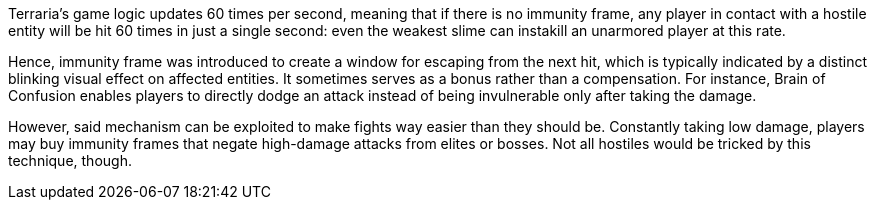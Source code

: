 Terraria's game logic updates 60 times per second, meaning that if there is no immunity frame, any player in contact with a hostile entity will be hit 60 times in just a single second: even the weakest slime can instakill an unarmored player at this rate.

Hence, immunity frame was introduced to create a window for escaping from the next hit, which is typically indicated by a distinct blinking visual effect on affected entities. It sometimes serves as a bonus rather than a compensation. For instance, Brain of Confusion enables players to directly dodge an attack instead of being invulnerable only after taking the damage.

However, said mechanism can be exploited to make fights way easier than they should be. Constantly taking low damage, players may buy immunity frames that negate high-damage attacks from elites or bosses. Not all hostiles would be tricked by this technique, though.
